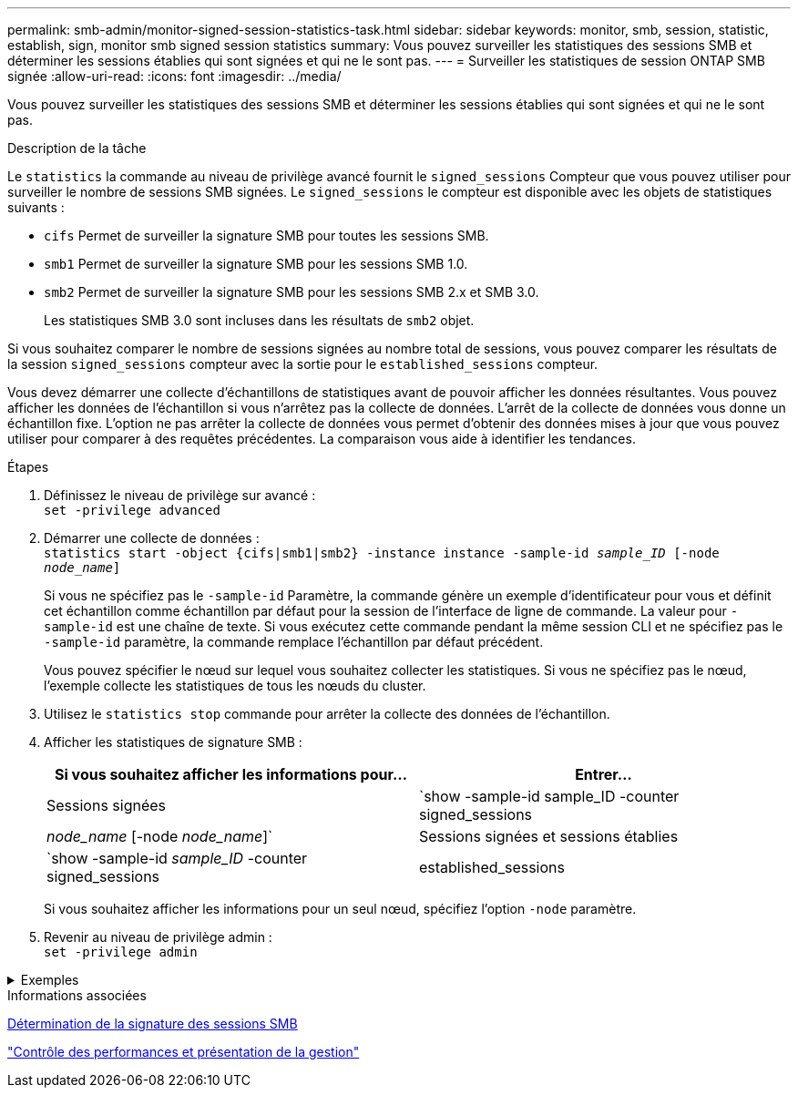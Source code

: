 ---
permalink: smb-admin/monitor-signed-session-statistics-task.html 
sidebar: sidebar 
keywords: monitor, smb, session, statistic, establish, sign, monitor smb signed session statistics 
summary: Vous pouvez surveiller les statistiques des sessions SMB et déterminer les sessions établies qui sont signées et qui ne le sont pas. 
---
= Surveiller les statistiques de session ONTAP SMB signée
:allow-uri-read: 
:icons: font
:imagesdir: ../media/


[role="lead"]
Vous pouvez surveiller les statistiques des sessions SMB et déterminer les sessions établies qui sont signées et qui ne le sont pas.

.Description de la tâche
Le `statistics` la commande au niveau de privilège avancé fournit le `signed_sessions` Compteur que vous pouvez utiliser pour surveiller le nombre de sessions SMB signées. Le `signed_sessions` le compteur est disponible avec les objets de statistiques suivants :

* `cifs` Permet de surveiller la signature SMB pour toutes les sessions SMB.
* `smb1` Permet de surveiller la signature SMB pour les sessions SMB 1.0.
* `smb2` Permet de surveiller la signature SMB pour les sessions SMB 2.x et SMB 3.0.
+
Les statistiques SMB 3.0 sont incluses dans les résultats de `smb2` objet.



Si vous souhaitez comparer le nombre de sessions signées au nombre total de sessions, vous pouvez comparer les résultats de la session `signed_sessions` compteur avec la sortie pour le `established_sessions` compteur.

Vous devez démarrer une collecte d'échantillons de statistiques avant de pouvoir afficher les données résultantes. Vous pouvez afficher les données de l'échantillon si vous n'arrêtez pas la collecte de données. L'arrêt de la collecte de données vous donne un échantillon fixe. L'option ne pas arrêter la collecte de données vous permet d'obtenir des données mises à jour que vous pouvez utiliser pour comparer à des requêtes précédentes. La comparaison vous aide à identifier les tendances.

.Étapes
. Définissez le niveau de privilège sur avancé : +
`set -privilege advanced`
. Démarrer une collecte de données : +
`statistics start -object {cifs|smb1|smb2} -instance instance -sample-id _sample_ID_ [-node _node_name_]`
+
Si vous ne spécifiez pas le `-sample-id` Paramètre, la commande génère un exemple d'identificateur pour vous et définit cet échantillon comme échantillon par défaut pour la session de l'interface de ligne de commande. La valeur pour `-sample-id` est une chaîne de texte. Si vous exécutez cette commande pendant la même session CLI et ne spécifiez pas le `-sample-id` paramètre, la commande remplace l'échantillon par défaut précédent.

+
Vous pouvez spécifier le nœud sur lequel vous souhaitez collecter les statistiques. Si vous ne spécifiez pas le nœud, l'exemple collecte les statistiques de tous les nœuds du cluster.

. Utilisez le `statistics stop` commande pour arrêter la collecte des données de l'échantillon.
. Afficher les statistiques de signature SMB :
+
|===
| Si vous souhaitez afficher les informations pour... | Entrer... 


 a| 
Sessions signées
 a| 
`show -sample-id sample_ID -counter signed_sessions|_node_name_ [-node _node_name_]`



 a| 
Sessions signées et sessions établies
 a| 
`show -sample-id _sample_ID_ -counter signed_sessions|established_sessions|_node_name_ [-node node_name]`

|===
+
Si vous souhaitez afficher les informations pour un seul nœud, spécifiez l'option `-node` paramètre.

. Revenir au niveau de privilège admin : +
`set -privilege admin`


.Exemples
[%collapsible]
====
L'exemple suivant montre comment surveiller les statistiques de signature SMB 2.x et SMB 3.0 sur la machine virtuelle de stockage (SVM) vs1.

La commande suivante permet d'accéder au niveau de privilège avancé :

[listing]
----
cluster1::> set -privilege advanced

Warning: These advanced commands are potentially dangerous; use them only when directed to do so by support personnel.
Do you want to continue? {y|n}: y
----
La commande suivante démarre la collecte de données pour un nouvel échantillon :

[listing]
----
cluster1::*> statistics start -object smb2 -sample-id smbsigning_sample -vserver vs1
Statistics collection is being started for Sample-id: smbsigning_sample
----
La commande suivante arrête la collecte des données de l'échantillon :

[listing]
----
cluster1::*> statistics stop -sample-id smbsigning_sample
Statistics collection is being stopped for Sample-id: smbsigning_sample
----
La commande suivante affiche les sessions SMB signées et les sessions SMB établies par nœud à partir de l'exemple :

[listing]
----
cluster1::*> statistics show -sample-id smbsigning_sample -counter signed_sessions|established_sessions|node_name

Object: smb2
Instance: vs1
Start-time: 2/6/2013 01:00:00
End-time: 2/6/2013 01:03:04
Cluster: cluster1

    Counter                                              Value
    -------------------------------- -------------------------
    established_sessions                                     0
    node_name                                           node1
    signed_sessions                                          0
    established_sessions                                     1
    node_name                                           node2
    signed_sessions                                          1
    established_sessions                                     0
    node_name                                           node3
    signed_sessions                                          0
    established_sessions                                     0
    node_name                                           node4
    signed_sessions                                          0
----
La commande suivante affiche les sessions SMB signées pour le nœud 2 à partir de l'exemple :

[listing]
----
cluster1::*> statistics show -sample-id smbsigning_sample -counter signed_sessions|node_name -node node2

Object: smb2
Instance: vs1
Start-time: 2/6/2013 01:00:00
End-time: 2/6/2013 01:22:43
Cluster: cluster1

    Counter                                              Value
    -------------------------------- -------------------------
    node_name                                            node2
    signed_sessions                                          1
----
La commande suivante revient au niveau de privilège admin :

[listing]
----
cluster1::*> set -privilege admin
----
====
.Informations associées
xref:determine-sessions-signed-task.adoc[Détermination de la signature des sessions SMB]

link:../performance-admin/index.html["Contrôle des performances et présentation de la gestion"]
